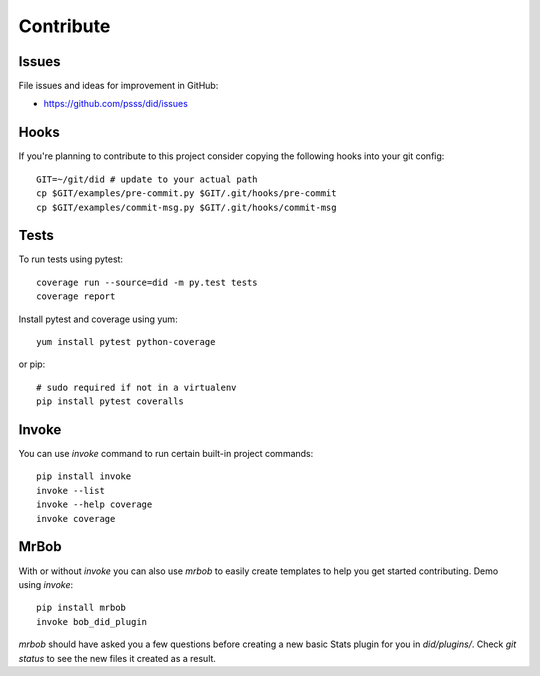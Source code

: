 
==================
    Contribute
==================

Issues
~~~~~~~~~~~~~~~~~~~~~~~~~~~~~~~~~~~~~~~~~~~~~~~~~~~~~~~~~~~~~~~~~~

File issues and ideas for improvement in GitHub:

* https://github.com/psss/did/issues


Hooks
~~~~~~~~~~~~~~~~~~~~~~~~~~~~~~~~~~~~~~~~~~~~~~~~~~~~~~~~~~~~~~~~~~

If you're planning to contribute to this project consider copying
the following hooks into your git config::

    GIT=~/git/did # update to your actual path
    cp $GIT/examples/pre-commit.py $GIT/.git/hooks/pre-commit
    cp $GIT/examples/commit-msg.py $GIT/.git/hooks/commit-msg


Tests
~~~~~~~~~~~~~~~~~~~~~~~~~~~~~~~~~~~~~~~~~~~~~~~~~~~~~~~~~~~~~~~~~~

To run tests using pytest::

    coverage run --source=did -m py.test tests
    coverage report

Install pytest and coverage using yum::

    yum install pytest python-coverage

or pip::

    # sudo required if not in a virtualenv
    pip install pytest coveralls


Invoke
~~~~~~~~~~~~~~~~~~~~~~~~~~~~~~~~~~~~~~~~~~~~~~~~~~~~~~~~~~~~~~~~~~

You can use `invoke` command to run certain built-in project 
commands::

    pip install invoke
    invoke --list
    invoke --help coverage
    invoke coverage

MrBob
~~~~~~~~~~~~~~~~~~~~~~~~~~~~~~~~~~~~~~~~~~~~~~~~~~~~~~~~~~~~~~~~~~

With or without `invoke` you can also use `mrbob` to easily create 
templates to help you get started contributing. Demo using `invoke`::

    pip install mrbob
    invoke bob_did_plugin

`mrbob` should have asked you a few questions before creating a 
new basic Stats plugin for you in `did/plugins/`. Check `git status`
to see the new files it created as a result.
